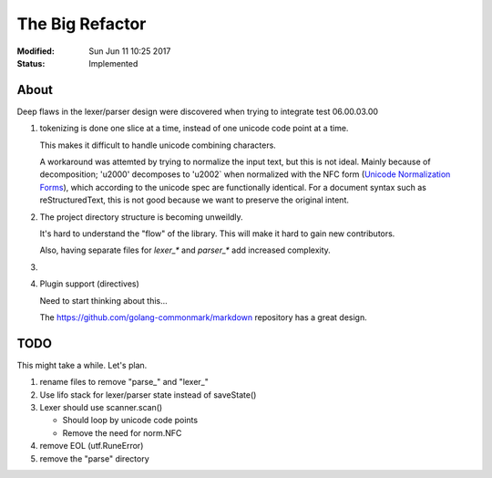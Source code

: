 ================
The Big Refactor
================

:Modified: Sun Jun 11 10:25 2017
:Status: Implemented

-----
About
-----

Deep flaws in the lexer/parser design were discovered when trying to integrate test 06.00.03.00

1. tokenizing is done one slice at a time, instead of one unicode code point at a time.

   This makes it difficult to handle unicode combining characters.

   A workaround was attemted by trying to normalize the input text, but this is not ideal. Mainly because of decomposition;
   '\u2000' decomposes to '\u2002` when normalized with the NFC form (`Unicode Normalization Forms`_), which according to the
   unicode spec are functionally identical. For a document syntax such as reStructuredText, this is not good because we want
   to preserve the original intent.

#. The project directory structure is becoming unweildly.

   It's hard to understand the "flow" of the library. This will make it hard to gain new contributors.

   Also, having separate files for `lexer_*` and `parser_*` add increased complexity.

#.

#. Plugin support (directives)

   Need to start thinking about this...

   The https://github.com/golang-commonmark/markdown repository has a great design.

----
TODO
----

This might take a while. Let's plan.

1. rename files to remove "parse\_" and "lexer\_"

#. Use lifo stack for lexer/parser state instead of saveState()

#. Lexer should use scanner.scan()

   * Should loop by unicode code points

   * Remove the need for norm.NFC

#. remove EOL (utf.RuneError)

#. remove the "parse" directory

.. _Unicode Normalization Forms: http://unicode.org/reports/tr15/
